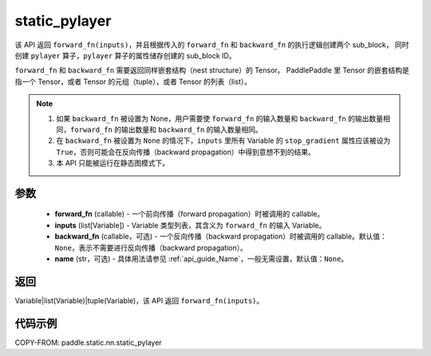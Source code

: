 .. _cn_api_fluid_layers_static_pylayer:

static_pylayer
-------------------------------


.. py:function:: paddle.static.nn.static_pylayer(forward_fn, inputs, backward_fn=None, name=None)


该 API 返回 ``forward_fn(inputs)``，并且根据传入的 ``forward_fn`` 和 ``backward_fn`` 的执行逻辑创建两个 sub_block，
同时创建 ``pylayer`` 算子，``pylayer`` 算子的属性储存创建的 sub_block ID。

``forward_fn`` 和 ``backward_fn`` 需要返回同样嵌套结构（nest structure）的 Tensor。
PaddlePaddle 里 Tensor 的嵌套结构是指一个 Tensor，或者 Tensor 的元组（tuple），或者 Tensor 的列表（list）。

.. note::
    1. 如果 ``backward_fn`` 被设置为 None，用户需要使 ``forward_fn`` 的输入数量和 ``backward_fn`` 的输出数量相同，``forward_fn`` 的输出数量和 ``backward_fn`` 的输入数量相同。
    2. 在 ``backward_fn`` 被设置为 ``None`` 的情况下，``inputs`` 里所有 Variable 的 ``stop_gradient`` 属性应该被设为 ``True``，否则可能会在反向传播（backward propagation）中得到意想不到的结果。
    3. 本 API 只能被运行在静态图模式下。

参数
:::::::::
    - **forward_fn** (callable) - 一个前向传播（forward propagation）时被调用的 callable。
    - **inputs** (list[Variable]) - Variable 类型列表，其含义为 ``forward_fn`` 的输入 Variable。
    - **backward_fn** (callable，可选) - 一个反向传播（backward propagation）时被调用的 callable。默认值：``None``，表示不需要进行反向传播（backward propagation）。
    - **name** (str，可选) - 具体用法请参见 :ref:`api_guide_Name`，一般无需设置，默认值：``None``。

返回
:::::::::
Variable|list(Variable)|tuple(Variable)，该 API 返回 ``forward_fn(inputs)``。

代码示例
:::::::::
COPY-FROM: paddle.static.nn.static_pylayer
